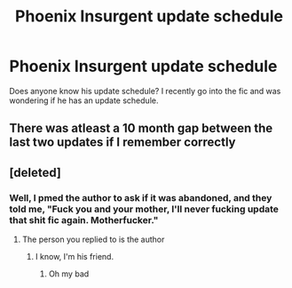 #+TITLE: Phoenix Insurgent update schedule

* Phoenix Insurgent update schedule
:PROPERTIES:
:Author: HELLOOOOOOooooot
:Score: 0
:DateUnix: 1613803005.0
:DateShort: 2021-Feb-20
:FlairText: Meta
:END:
Does anyone know his update schedule? I recently go into the fic and was wondering if he has an update schedule.


** There was atleast a 10 month gap between the last two updates if I remember correctly
:PROPERTIES:
:Author: anontarg
:Score: 3
:DateUnix: 1613831672.0
:DateShort: 2021-Feb-20
:END:


** [deleted]
:PROPERTIES:
:Score: 3
:DateUnix: 1613838860.0
:DateShort: 2021-Feb-20
:END:

*** Well, I pmed the author to ask if it was abandoned, and they told me, "Fuck you and your mother, I'll never fucking update that shit fic again. Motherfucker."
:PROPERTIES:
:Author: MissEvers
:Score: 1
:DateUnix: 1613859287.0
:DateShort: 2021-Feb-21
:END:

**** The person you replied to is the author
:PROPERTIES:
:Author: redpxtato
:Score: 1
:DateUnix: 1614476225.0
:DateShort: 2021-Feb-28
:END:

***** I know, I'm his friend.
:PROPERTIES:
:Author: MissEvers
:Score: 1
:DateUnix: 1614477697.0
:DateShort: 2021-Feb-28
:END:

****** Oh my bad
:PROPERTIES:
:Author: redpxtato
:Score: 1
:DateUnix: 1614500857.0
:DateShort: 2021-Feb-28
:END:
